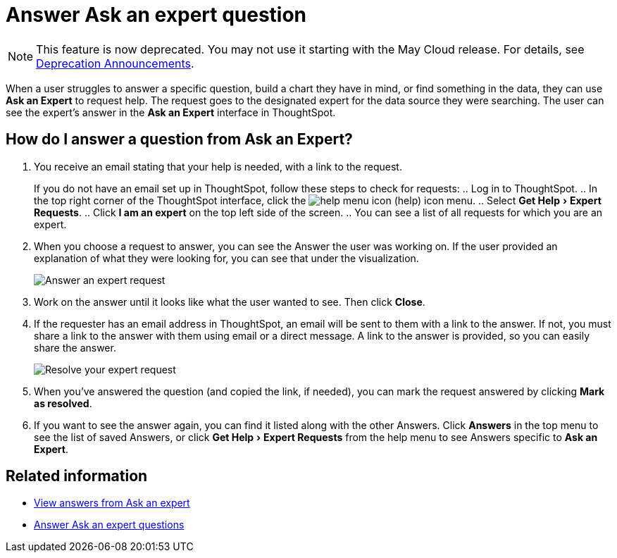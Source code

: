 = Answer Ask an expert question
:experimental:
:linkattrs:
:page-aliases: /end-user/search/answer-expert-question.adoc
:last_updated: 4/16/2019
:page-layout: default-cloud
:description: You're the expert. Now what? Here's how to answer a request from Ask an Expert.


NOTE: This feature is now deprecated.
You may not use it starting with the May Cloud release.
For details, see xref:deprecation.adoc[Deprecation Announcements].

When a user struggles to answer a specific question, build a chart they have in mind, or find something in the data, they can use *Ask an Expert* to request help.
The request goes to the designated expert for the data source they were searching.
The user can see the expert's answer in the *Ask an Expert* interface in ThoughtSpot.

== How do I answer a question from Ask an Expert?

. You receive an email stating that your help is needed, with a link to the request.
+
If you do not have an email set up in ThoughtSpot, follow these steps to check for requests:
 .. Log in to ThoughtSpot.
 .. In the top right corner of the ThoughtSpot interface, click the image:icon-help.png[help menu icon] (help) icon menu.
 .. Select menu:Get Help[Expert Requests].
 .. Click *I am an expert* on the top left side of the screen.
 .. You can see a list of all requests for which you are an expert.
. When you choose a request to answer, you can see the Answer the user was working on.
If the user provided an explanation of what they were looking for, you can see that under the visualization.
+
image::ask-an-expert-resolve.png[Answer an expert request]

. Work on the answer until it looks like what the user wanted to see.
Then click *Close*.
. If the requester has an email address in ThoughtSpot, an email will be sent to them with a link to the answer.
If not, you must share a link to the answer with them using email or a direct message.
A link to the answer is provided, so you can easily share the answer.
+
image::ask-an-expert-mark-as-resolved.png[Resolve your expert request]

. When you've answered the question (and copied the link, if needed), you can mark the request answered by clicking *Mark as resolved*.
. If you want to see the answer again, you can find it listed along with the other Answers.
Click *Answers* in the top menu to see the list of saved Answers, or click menu:Get Help[Expert Requests] from the help menu to see Answers specific to *Ask an Expert*.

== Related information

* xref:expert-answer-get.adoc[View answers from Ask an expert]
* xref:expert-answer.adoc[Answer Ask an expert questions]
